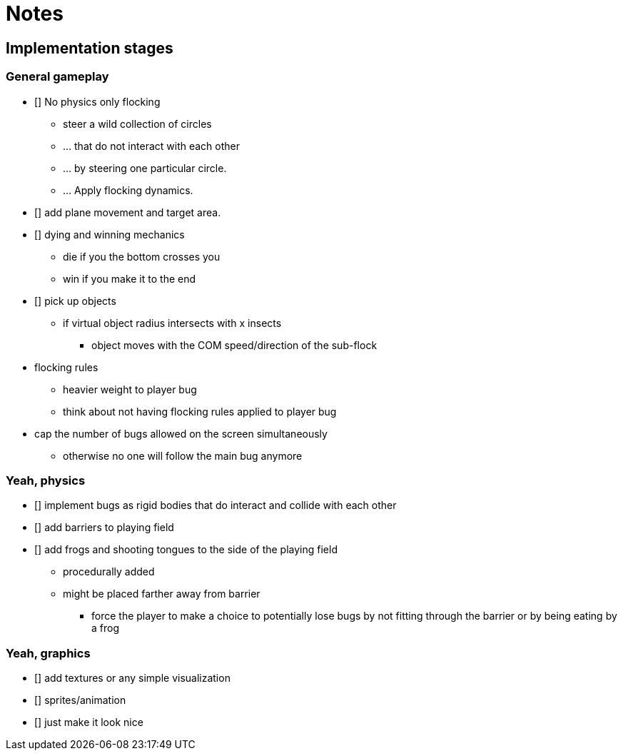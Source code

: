 = Notes

== Implementation stages

=== General gameplay

* [] No physics only flocking
  ** steer a wild collection of circles
  ** ... that do not interact with each other
  ** ... by steering one particular circle.
  ** ... Apply flocking dynamics.
* [] add plane movement and target area.
* [] dying and winning mechanics
  ** die if you the bottom crosses you
  ** win if you make it to the end
* [] pick up objects
  ** if virtual object radius intersects with x insects
    *** object moves with the COM speed/direction of the sub-flock

* flocking rules
  ** heavier weight to player bug
  ** think about not having flocking rules applied to player bug

* cap the number of bugs allowed on the screen simultaneously
  ** otherwise no one will follow the main bug anymore

=== Yeah, physics

* [] implement bugs as rigid bodies that do interact and collide with each other
* [] add barriers to playing field
* [] add frogs and shooting tongues to the side of the playing field
  ** procedurally added
  ** might be placed farther away from barrier
    *** force the player to make a choice to potentially lose bugs by not fitting through the barrier or by being eating by a frog

=== Yeah, graphics

* [] add textures or any simple visualization
* [] sprites/animation
* [] just make it look nice
